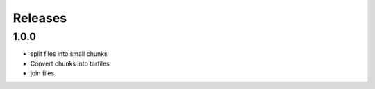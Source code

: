 Releases
********

1.0.0
=====
* split files into small chunks
* Convert chunks into tarfiles
* join files

